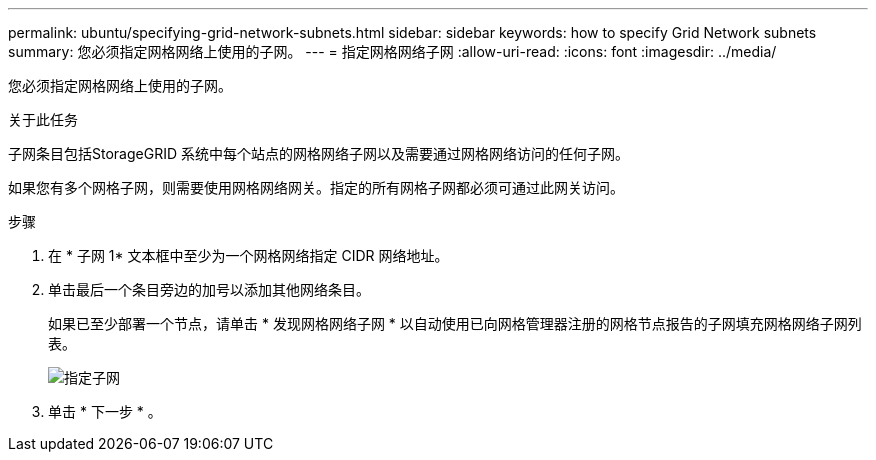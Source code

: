 ---
permalink: ubuntu/specifying-grid-network-subnets.html 
sidebar: sidebar 
keywords: how to specify Grid Network subnets 
summary: 您必须指定网格网络上使用的子网。 
---
= 指定网格网络子网
:allow-uri-read: 
:icons: font
:imagesdir: ../media/


[role="lead"]
您必须指定网格网络上使用的子网。

.关于此任务
子网条目包括StorageGRID 系统中每个站点的网格网络子网以及需要通过网格网络访问的任何子网。

如果您有多个网格子网，则需要使用网格网络网关。指定的所有网格子网都必须可通过此网关访问。

.步骤
. 在 * 子网 1* 文本框中至少为一个网格网络指定 CIDR 网络地址。
. 单击最后一个条目旁边的加号以添加其他网络条目。
+
如果已至少部署一个节点，请单击 * 发现网格网络子网 * 以自动使用已向网格管理器注册的网格节点报告的子网填充网格网络子网列表。

+
image::../media/4_gmi_installer_grid_network_page.gif[指定子网]

. 单击 * 下一步 * 。

